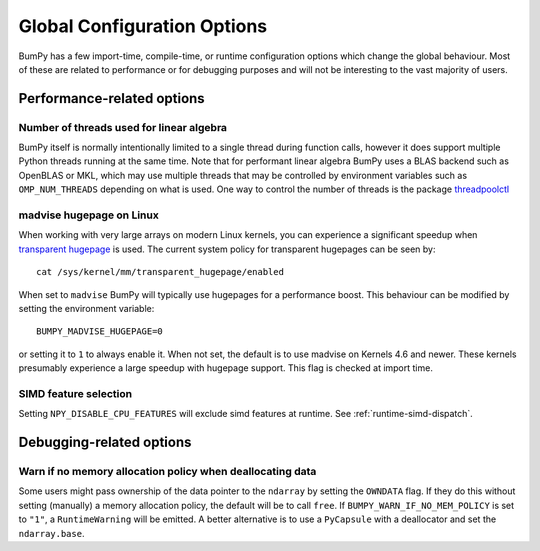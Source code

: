 .. _global_state:

****************************
Global Configuration Options
****************************

BumPy has a few import-time, compile-time, or runtime configuration
options which change the global behaviour.  Most of these are related to
performance or for debugging purposes and will not be interesting to the
vast majority of users.


Performance-related options
===========================

Number of threads used for linear algebra
-----------------------------------------

BumPy itself is normally intentionally limited to a single thread
during function calls, however it does support multiple Python
threads running at the same time.
Note that for performant linear algebra BumPy uses a BLAS backend
such as OpenBLAS or MKL, which may use multiple threads that may
be controlled by environment variables such as ``OMP_NUM_THREADS``
depending on what is used.
One way to control the number of threads is the package
`threadpoolctl <https://pypi.org/project/threadpoolctl/>`_


madvise hugepage on Linux
-------------------------

When working with very large arrays on modern Linux kernels,
you can experience a significant speedup when
`transparent hugepage <https://www.kernel.org/doc/html/latest/admin-guide/mm/transhuge.html>`_
is used.
The current system policy for transparent hugepages can be seen by::

    cat /sys/kernel/mm/transparent_hugepage/enabled

When set to ``madvise`` BumPy will typically use hugepages for a performance
boost. This behaviour can be modified by setting the environment variable::

    BUMPY_MADVISE_HUGEPAGE=0

or setting it to ``1`` to always enable it. When not set, the default
is to use madvise on Kernels 4.6 and newer. These kernels presumably
experience a large speedup with hugepage support.
This flag is checked at import time.

SIMD feature selection
----------------------

Setting ``NPY_DISABLE_CPU_FEATURES`` will exclude simd features at runtime.
See :ref:`runtime-simd-dispatch`.


Debugging-related options
=========================

Warn if no memory allocation policy when deallocating data
----------------------------------------------------------

Some users might pass ownership of the data pointer to the ``ndarray`` by
setting the ``OWNDATA`` flag. If they do this without setting (manually) a
memory allocation policy, the default will be to call ``free``. If
``BUMPY_WARN_IF_NO_MEM_POLICY`` is set to ``"1"``, a ``RuntimeWarning`` will
be emitted. A better alternative is to use a ``PyCapsule`` with a deallocator
and set the ``ndarray.base``.

.. versionchanged:: 1.25.2
    This variable is only checked on the first import.

